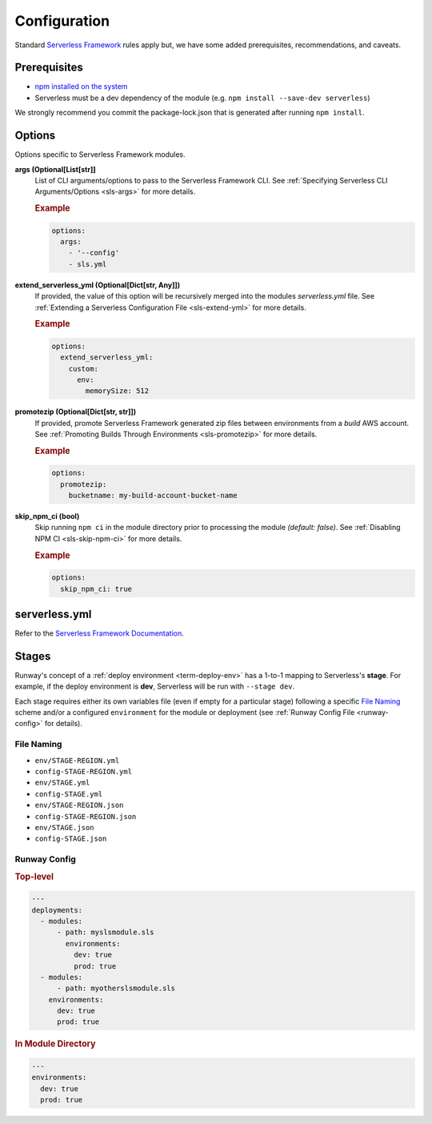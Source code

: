 #############
Configuration
#############

Standard `Serverless Framework <https://serverless.com>`__ rules apply but, we have some added prerequisites, recommendations, and caveats.


*************
Prerequisites
*************

- `npm installed on the system <https://www.npmjs.com/get-npm>`__
- Serverless must be a dev dependency of the module (e.g. ``npm install --save-dev serverless``)

We strongly recommend you commit the package-lock.json that is generated after running ``npm install``.


*******
Options
*******

Options specific to Serverless Framework modules.

**args (Optional[List[str]]**
  List of CLI arguments/options to pass to the Serverless Framework CLI.
  See :ref:`Specifying Serverless CLI Arguments/Options <sls-args>` for more details.

  .. rubric:: Example
  .. code-block:: yaml

    options:
      args:
        - '--config'
        - sls.yml

**extend_serverless_yml (Optional[Dict[str, Any]])**
  If provided, the value of this option will be recursively merged into the modules *serverless.yml* file.
  See :ref:`Extending a Serverless Configuration File <sls-extend-yml>` for more details.

  .. rubric:: Example
  .. code-block:: yaml

    options:
      extend_serverless_yml:
        custom:
          env:
            memorySize: 512

**promotezip (Optional[Dict[str, str]])**
  If provided, promote Serverless Framework generated zip files between environments from a *build* AWS account.
  See :ref:`Promoting Builds Through Environments <sls-promotezip>` for more details.

  .. rubric:: Example
  .. code-block:: yaml

    options:
      promotezip:
        bucketname: my-build-account-bucket-name

**skip_npm_ci (bool)**
  Skip running ``npm ci`` in the module directory prior to processing the module *(default: false)*.
  See :ref:`Disabling NPM CI <sls-skip-npm-ci>` for more details.

  .. rubric:: Example
  .. code-block:: yaml

    options:
      skip_npm_ci: true


**************
serverless.yml
**************

Refer to the `Serverless Framework Documentation <https://serverless.com/framework/docs/>`_.


******
Stages
******

Runway's concept of a :ref:`deploy environment <term-deploy-env>` has a 1-to-1 mapping to Serverless's **stage**.
For example, if the deploy environment is **dev**, Serverless will be run with ``--stage dev``.

Each stage requires either its own variables file (even if empty for a particular stage) following a specific `File Naming`_ scheme and/or a configured ``environment`` for the module or deployment (see :ref:`Runway Config File <runway-config>` for details).

File Naming
===========

- ``env/STAGE-REGION.yml``
- ``config-STAGE-REGION.yml``
- ``env/STAGE.yml``
- ``config-STAGE.yml``
- ``env/STAGE-REGION.json``
- ``config-STAGE-REGION.json``
- ``env/STAGE.json``
- ``config-STAGE.json``


Runway Config
=============

.. rubric:: Top-level
.. code-block:: yaml

  ---
  deployments:
    - modules:
        - path: myslsmodule.sls
          environments:
            dev: true
            prod: true
    - modules:
        - path: myotherslsmodule.sls
      environments:
        dev: true
        prod: true

.. rubric:: In Module Directory
.. code-block:: yaml

  ---
  environments:
    dev: true
    prod: true
